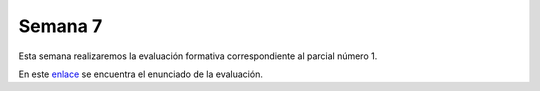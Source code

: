 Semana 7
===========
Esta semana realizaremos la evaluación formativa correspondiente al parcial número 1.

En este `enlace <https://docs.google.com/document/d/1orXa5p4tVBUFLO81j_1FP1e1A1y_LhxVbCm9GWpnotI/edit?usp=sharing>`__ se
encuentra el enunciado de la evaluación.